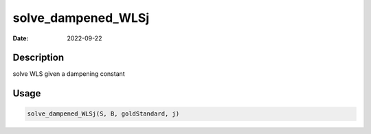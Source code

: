 ===================
solve_dampened_WLSj
===================

:Date: 2022-09-22

Description
===========

solve WLS given a dampening constant

Usage
=====

.. code:: r

   solve_dampened_WLSj(S, B, goldStandard, j)
